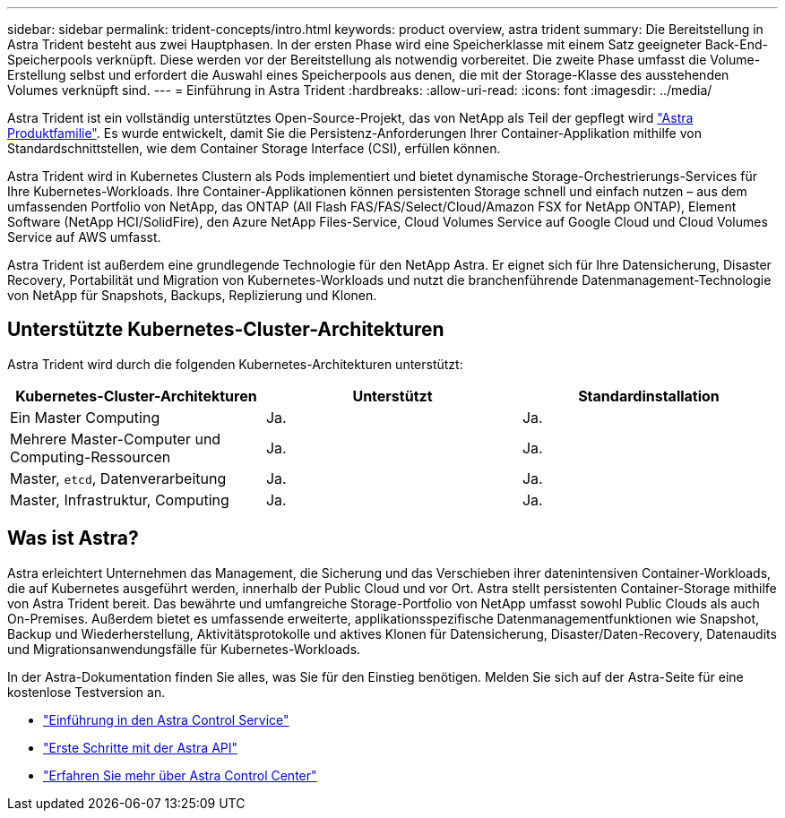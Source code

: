 ---
sidebar: sidebar 
permalink: trident-concepts/intro.html 
keywords: product overview, astra trident 
summary: Die Bereitstellung in Astra Trident besteht aus zwei Hauptphasen. In der ersten Phase wird eine Speicherklasse mit einem Satz geeigneter Back-End-Speicherpools verknüpft. Diese werden vor der Bereitstellung als notwendig vorbereitet. Die zweite Phase umfasst die Volume-Erstellung selbst und erfordert die Auswahl eines Speicherpools aus denen, die mit der Storage-Klasse des ausstehenden Volumes verknüpft sind. 
---
= Einführung in Astra Trident
:hardbreaks:
:allow-uri-read: 
:icons: font
:imagesdir: ../media/


[role="lead"]
Astra Trident ist ein vollständig unterstütztes Open-Source-Projekt, das von NetApp als Teil der gepflegt wird link:https://docs.netapp.com/us-en/astra-family/intro-family.html["Astra Produktfamilie"^]. Es wurde entwickelt, damit Sie die Persistenz-Anforderungen Ihrer Container-Applikation mithilfe von Standardschnittstellen, wie dem Container Storage Interface (CSI), erfüllen können.

Astra Trident wird in Kubernetes Clustern als Pods implementiert und bietet dynamische Storage-Orchestrierungs-Services für Ihre Kubernetes-Workloads. Ihre Container-Applikationen können persistenten Storage schnell und einfach nutzen – aus dem umfassenden Portfolio von NetApp, das ONTAP (All Flash FAS/FAS/Select/Cloud/Amazon FSX for NetApp ONTAP), Element Software (NetApp HCI/SolidFire), den Azure NetApp Files-Service, Cloud Volumes Service auf Google Cloud und Cloud Volumes Service auf AWS umfasst.

Astra Trident ist außerdem eine grundlegende Technologie für den NetApp Astra. Er eignet sich für Ihre Datensicherung, Disaster Recovery, Portabilität und Migration von Kubernetes-Workloads und nutzt die branchenführende Datenmanagement-Technologie von NetApp für Snapshots, Backups, Replizierung und Klonen.



== Unterstützte Kubernetes-Cluster-Architekturen

Astra Trident wird durch die folgenden Kubernetes-Architekturen unterstützt:

[cols="3*"]
|===
| Kubernetes-Cluster-Architekturen | Unterstützt | Standardinstallation 


| Ein Master Computing | Ja.  a| 
Ja.



| Mehrere Master-Computer und Computing-Ressourcen | Ja.  a| 
Ja.



| Master, `etcd`, Datenverarbeitung | Ja.  a| 
Ja.



| Master, Infrastruktur, Computing | Ja.  a| 
Ja.

|===


== Was ist Astra?

Astra erleichtert Unternehmen das Management, die Sicherung und das Verschieben ihrer datenintensiven Container-Workloads, die auf Kubernetes ausgeführt werden, innerhalb der Public Cloud und vor Ort. Astra stellt persistenten Container-Storage mithilfe von Astra Trident bereit. Das bewährte und umfangreiche Storage-Portfolio von NetApp umfasst sowohl Public Clouds als auch On-Premises. Außerdem bietet es umfassende erweiterte, applikationsspezifische Datenmanagementfunktionen wie Snapshot, Backup und Wiederherstellung, Aktivitätsprotokolle und aktives Klonen für Datensicherung, Disaster/Daten-Recovery, Datenaudits und Migrationsanwendungsfälle für Kubernetes-Workloads.

In der Astra-Dokumentation finden Sie alles, was Sie für den Einstieg benötigen. Melden Sie sich auf der Astra-Seite für eine kostenlose Testversion an.

* https://docs.netapp.com/us-en/astra/get-started/intro.html["Einführung in den Astra Control Service"^]
* https://docs.netapp.com/us-en/astra-automation/get-started/before_get_started.html["Erste Schritte mit der Astra API"^]
* https://docs.netapp.com/us-en/astra-control-center/concepts/intro.html["Erfahren Sie mehr über Astra Control Center"^]

